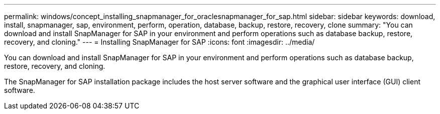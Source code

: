 ---
permalink: windows/concept_installing_snapmanager_for_oraclesnapmanager_for_sap.html
sidebar: sidebar
keywords: download, install, snapmanager, sap, environment, perform, operation, database, backup, restore, recovery, clone
summary: "You can download and install SnapManager for SAP in your environment and perform operations such as database backup, restore, recovery, and cloning."
---
= Installing SnapManager for SAP
:icons: font
:imagesdir: ../media/

[.lead]
You can download and install SnapManager for SAP in your environment and perform operations such as database backup, restore, recovery, and cloning.

The SnapManager for SAP installation package includes the host server software and the graphical user interface (GUI) client software.
